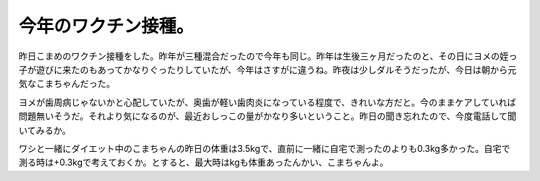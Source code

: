 今年のワクチン接種。
====================

昨日こまめのワクチン接種をした。昨年が三種混合だったので今年も同じ。昨年は生後三ヶ月だったのと、その日にヨメの姪っ子が遊びに来たのもあってかなりぐったりしていたが、今年はさすがに違うね。昨夜は少しダルそうだったが、今日は朝から元気なこまちゃんだった。



ヨメが歯周病じゃないかと心配していたが、奥歯が軽い歯肉炎になっている程度で、きれいな方だと。今のままケアしていれば問題無いそうだ。それより気になるのが、最近おしっこの量がかなり多いということ。昨日の聞き忘れたので、今度電話して聞いてみるか。



ワシと一緒にダイエット中のこまちゃんの昨日の体重は3.5kgで、直前に一緒に自宅で測ったのよりも0.3kg多かった。自宅で測る時は+0.3kgで考えておくか。とすると、最大時はkgも体重あったんかい、こまちゃんよ。






.. author:: default
.. categories:: cat
.. tags::
.. comments::
